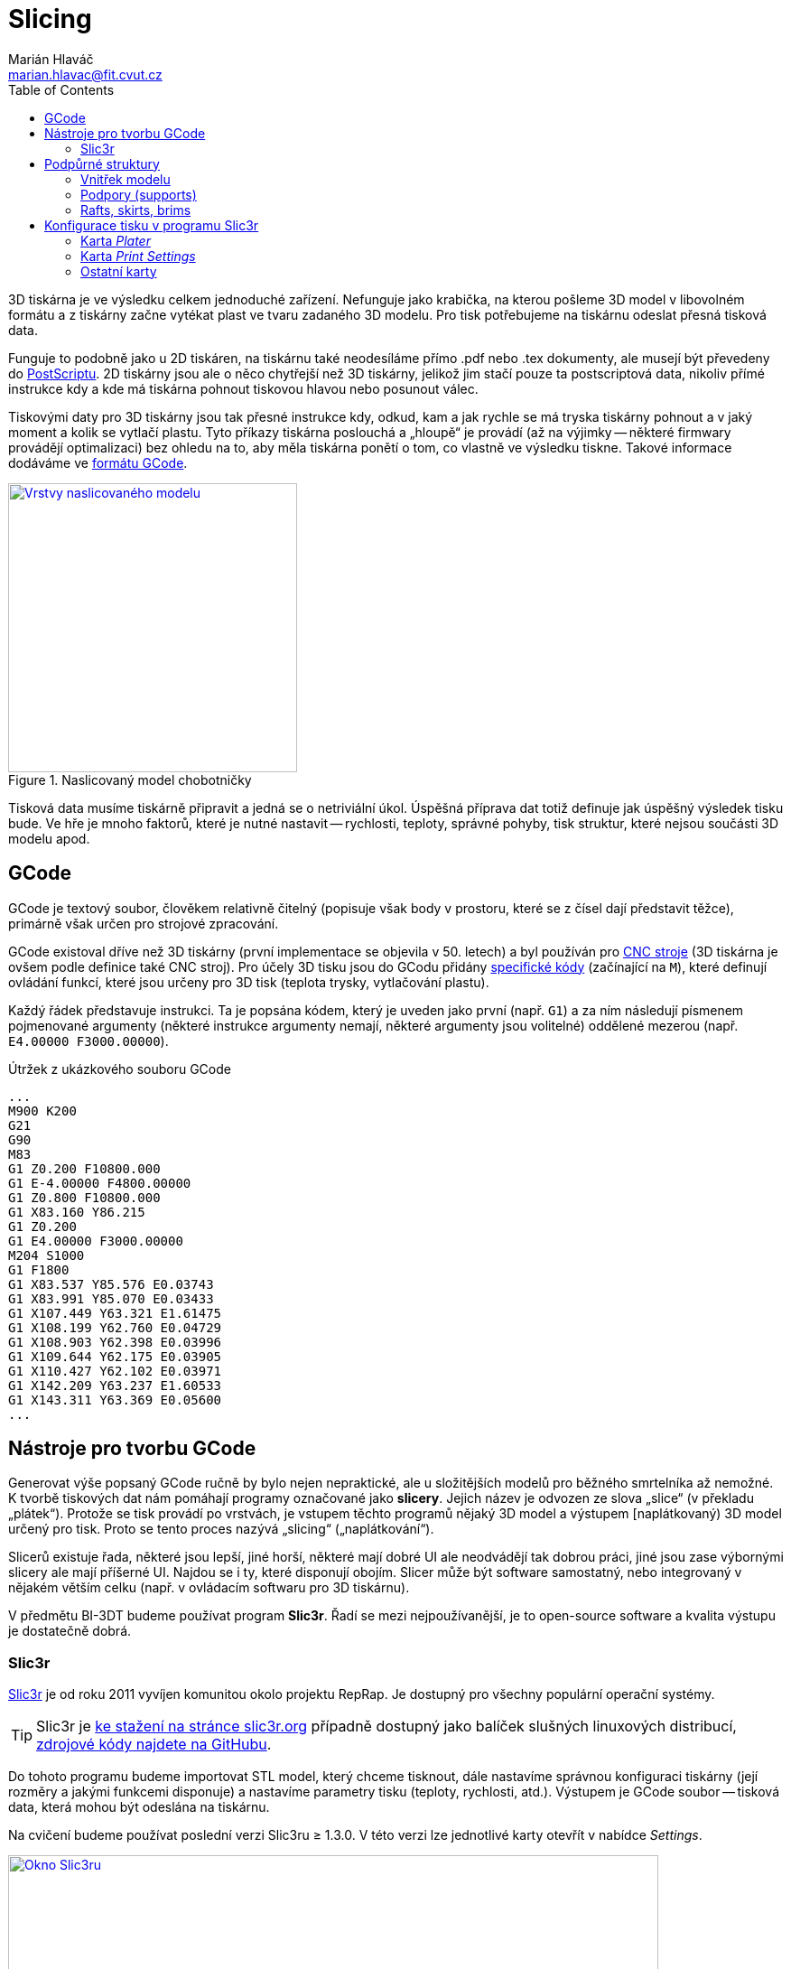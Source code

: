 = Slicing
Marián Hlaváč <marian.hlavac@fit.cvut.cz>
:toc:
:imagesdir: ../images/slicing/

3D tiskárna je ve výsledku celkem jednoduché zařízení. Nefunguje jako krabička, na kterou pošleme 3D model v libovolném formátu a z tiskárny začne vytékat plast ve tvaru zadaného 3D modelu. Pro tisk potřebujeme na tiskárnu odeslat přesná tisková data.

Funguje to podobně jako u 2D tiskáren, na tiskárnu také neodesíláme přímo .pdf nebo .tex dokumenty, ale musejí být převedeny do https://en.wikipedia.org/wiki/PostScript[PostScriptu]. 2D tiskárny jsou ale o něco chytřejší než 3D tiskárny, jelikož jim stačí pouze ta postscriptová data, nikoliv přímé instrukce kdy a kde má tiskárna pohnout tiskovou hlavou nebo posunout válec.

Tiskovými daty pro 3D tiskárny jsou tak přesné instrukce kdy, odkud, kam a jak rychle se má tryska tiskárny pohnout a v jaký moment a kolik se vytlačí plastu. Tyto příkazy tiskárna poslouchá a „hloupě“ je provádí (až na výjimky -- některé firmwary provádějí optimalizaci) bez ohledu na to, aby měla tiskárna ponětí o tom, co vlastně ve výsledku tiskne. Takové informace dodáváme ve https://en.wikipedia.org/wiki/G-code[formátu GCode].

.Naslicovaný model chobotničky
image::octo-layers.jpg[Vrstvy naslicovaného modelu, width=320, link=octo-layers.jpg, float=right]

Tisková data musíme tiskárně připravit a jedná se o netriviální úkol. Úspěšná příprava dat totiž definuje jak úspěšný výsledek tisku bude. Ve hře je mnoho faktorů, které je nutné nastavit -- rychlosti, teploty, správné pohyby, tisk struktur, které nejsou součásti 3D modelu apod.

== GCode 

GCode je textový soubor, člověkem relativně čitelný (popisuje však body v prostoru, které se z čísel dají představit těžce), primárně však určen pro strojové zpracování.

GCode existoval dříve než 3D tiskárny (první implementace se objevila v 50. letech) a byl používán pro https://en.wikipedia.org/wiki/Numerical_control[CNC stroje] (3D tiskárna je ovšem podle definice také CNC stroj). Pro účely 3D tisku jsou do GCodu přidány https://reprap.org/wiki/G-code#M-commands[specifické kódy] (začínající na `M`), které definují ovládání funkcí, které jsou určeny pro 3D tisk (teplota trysky, vytlačování plastu).

Každý řádek představuje instrukci. Ta je popsána kódem, který je uveden jako první (např. `G1`) a za ním následují písmenem pojmenované argumenty (některé instrukce argumenty nemají, některé argumenty jsou volitelné) oddělené mezerou (např. `E4.00000 F3000.00000`).

.Útržek z ukázkového souboru GCode
[source, gcode]
...
M900 K200
G21
G90
M83
G1 Z0.200 F10800.000
G1 E-4.00000 F4800.00000
G1 Z0.800 F10800.000
G1 X83.160 Y86.215
G1 Z0.200
G1 E4.00000 F3000.00000
M204 S1000
G1 F1800
G1 X83.537 Y85.576 E0.03743
G1 X83.991 Y85.070 E0.03433
G1 X107.449 Y63.321 E1.61475
G1 X108.199 Y62.760 E0.04729
G1 X108.903 Y62.398 E0.03996
G1 X109.644 Y62.175 E0.03905
G1 X110.427 Y62.102 E0.03971
G1 X142.209 Y63.237 E1.60533
G1 X143.311 Y63.369 E0.05600
...

== Nástroje pro tvorbu GCode

Generovat výše popsaný GCode ručně by bylo nejen nepraktické, ale u složitějších modelů pro běžného smrtelníka až nemožné. K tvorbě tiskových dat nám pomáhají programy označované jako *slicery*. Jejich název je odvozen ze slova „slice“ (v překladu „plátek“). Protože se tisk provádí po vrstvách, je vstupem těchto programů nějaký 3D model a výstupem [naplátkovaný) 3D model určený pro tisk. Proto se tento proces nazývá „slicing“ („naplátkování“).

Slicerů existuje řada, některé jsou lepší, jiné horší, některé mají dobré UI ale neodvádějí tak dobrou práci, jiné jsou zase výbornými slicery ale mají příšerné UI. Najdou se i ty, které disponují obojím. Slicer může být software samostatný, nebo integrovaný v nějakém větším celku (např. v ovládacím softwaru pro 3D tiskárnu).

V předmětu BI-3DT budeme používat program *Slic3r*. Řadí se mezi nejpoužívanější, je to open-source software a kvalita výstupu je dostatečně dobrá.

=== Slic3r

http://slic3r.org[Slic3r] je od roku 2011 vyvíjen komunitou okolo projektu RepRap. Je dostupný pro všechny populární operační systémy. 

TIP: Slic3r je http://slic3r.org/download[ke stažení na stránce slic3r.org] případně dostupný jako balíček slušných linuxových distribucí, https://github.com/slic3r/Slic3r[zdrojové kódy najdete na GitHubu].

Do tohoto programu budeme importovat STL model, který chceme tisknout, dále nastavíme správnou konfiguraci tiskárny (její rozměry a jakými funkcemi disponuje) a nastavíme parametry tisku (teploty, rychlosti, atd.). Výstupem je GCode soubor -- tisková data, která mohou být odeslána na tiskárnu.

Na cvičení budeme používat poslední verzi Slic3ru ≥ 1.3.0. V této verzi lze jednotlivé karty otevřít v nabídce __Settings__.

.Výchozí okno programu Slic3r (verze 1.3.0)
image::slic3r.png[Okno Slic3ru, width=720, link=slic3r.png]

[[config-file]]
==== Konfigurační soubor pro tiskárny

.Položka __Load Config Bundle__
image::load-bundle.png[Nabídka file, width=320, float=right, link=load-bundle.png]

Stáhněte si konfigurační bundle pro tiskárny RebeliX, které používáme na cvičení.

*link:../configs/printing/slic3r_config_bundle.ini[slic3r_config_bundle.ini]*

Tento soubor načtěte pomocí __File → Load Config Bundle__. Po načtení config bundlu je často nutné program restartovat. Úspěšné načtení config bundle poznáte podle nových položek vpravo nahoře (ve filamentu se objeví na výběr **ABS ESUN 1.75mm** a v tiskárnách **RebeliX**).

CAUTION: *Nastavit správný konfigurační soubor je důležité.* Nevhodně zvolená konfigurace může způsobit, že se v GCode objeví instrukce nevhodné pro danou tiskárnu (např. se může začít tisknout mimo tisknutelnou oblast) a takové instrukce mohou zapříčinit neúspěšný tisk, nebo v horším případě *poškodit tiskárnu*.

== Podpůrné struktury

Kromě samotného 3D modelu, který sliceru dodáte, může slicer přidat další struktury, které nejsou v 3D modelu. Jde o struktury, které pomáhají při tisku -- pro lepší přilnavost, pro tisk převisů apod. 

=== Vnitřek modelu

.Vnitřek naslicovaného modelu chobotničky
image::octo-infill.jpg[Vnitřek modelu, width=350, link=octo-infill.jpg, float=right]

V minulých cvičeních jste se dozvěděli, že meshí popisujeme pouze plášť objektu, nikoliv jeho vnitřek. Fyzicky na tiskárně však nelze vytisknout pouze tento plášť. Slicer se postará o vytvoření správné výplně objektu. Tato výplň se označuje slovem „infill“ (výplň).

Předměty se běžně netisknou duté (vršek objektu by se neměl na co tisknout), ani plné (plýtvání filamentem a vzniká v předmětu pnutí, které narušuje integritu výtisku). Vyšší hustota infillu dělá předmět odolnější, těžší, ale také dražší a déle se tiskne. Nízká hustota naopak může zapříčinit nevzhledný výtisk (plášť objektu se může na některých místech propadat). V praxi se infill u obecného objektu nenastavuje na nižší hodnotu než 10 % ani na hodnotu vyšší než 50 %. Existují ale tvary, které se dají tisknout duté nebo s velmi malým infillem.

=== Podpory (supports)

.Naslicovaný držák s podporami (zelená barva)
image::supports.svg[Supporty, width=350, float=right, link=supports.svg]

Často se stává, že potřebujeme vytisknout model s převisy. Ze zřejmých fyzikálních důvodů takový tisk u FDM tiskáren není možný (tiskárna by tiskla do vzduchu).

Často lze tyto problémy řešit otočením modelu, nebo jeho rozdělením na více částí a následným ručním slepením po dokončení tisku. Někdy takové úpravy však nejsou možné nebo žádoucí a tak může slicer přidat k našemu modelu podpůrné struktury, které se po dokončení tisku odlomí, odřežou či jinak odstraní.

[[structs]]
=== Rafts, skirts, brims

Určité typy výtisků mají problém s přilnavostí k povrchu tiskové plochy. V průběhu tisku se pak mohou odlepit a v tu chvíli se tisk stává neúspěšným.

.Odlepený základ výtisku uprostřed nehlídaného tisku může skončit katastrofou (nebo moderním uměním, záleží na úhlu pohledu)
image::failed-print.jpg[width=80%, link=failed-print.jpg]

Problémové jsou především takové modely, které mají příliš malou styčnou plochu s tiskovou deskou a plocha, která předmět drží, je příliš malá (představte si např. model stolu který začínáme tisknout od nohou -- celý předmět drží pouze na čtyřech malých čtverečcích).

*Raft* je struktura umístěná pod výtiskem vylepšující přilnavost k tiskové ploše. Rafty jsou určeny především pro ABS materiály, kterým se kraje výtisku při tisku zkroutí. Jsou užitečné i pro modely, které mají příliš malou styčnou plochu s tiskovou deskou. Vytvoří pro ně mnohem větší přilnavý základ. Raft vzniká posunutím objektu o několik málo vrstev vzhůru (do vzduchu) a podložením objektu podporou (supportem).

*Skirt* je obrysová struktura zajišťující stabilní průtok plastu při prvních vrstvách tisku. Tiskne se dříve, než první vrstva předmětu a díky tomu jsou vytlačeny všechny vzduchové bubliny v trysce a stabilizuje se průtok plastu. Některé slicery k těmto účelům využívají jiných struktur (např. Prusa Slic3r dělá linku o šířce tiskové plochy na úplném kraji desky). Skirtu lze nastavit i vyšší počet vrstev a dá se tak využít i pro ochranu tisku před průvanem a následným popraskáním, ale v praxi se tento způsob příliš nepoužívá, neboť se tím zbytečně zvyšuje spotřeba materiálu a doba tisku, navíc jde o velmi nespolehlivou ochranu (lepší je dát tiskárnu do skříně).

*Brim* je další ze struktur vylepšující přilnavost k tiskové ploše a redukující zkroucení krajů. Technicky jde o skirt s nulovou vzdáleností od modelu a s výškou jedné vrstvy. Nenachází se pod výtiskem, ale pouze rozšiřuje první vrstvu o zadanou velikost. Brim nenabídne takové vylepšení přilnavosti jako Raft, nicméně je mnohem rychlejší, jednodušší, narozdíl od Raftu nenechává na spodku modelu nerovnosti a pro většinu případů je dostačující.

[cols=2, frame=none, grid=none]
|===
a|

.Raft
image::raft.svg[width=100%, link=raft.svg]

a|

.Skirt a brim
image::skirt-brim.svg[width=100%, link=skirt-brim.svg]

|===


== Konfigurace tisku v programu Slic3r

Nyní přejdeme k tomu, co lze nastavit v programu Slic3r a k čemu je to dobré.

=== Karta __Plater__

Na kartě __Plater__ pracujete s objekty, které chcete tisknout. Tlačítkem __Add__ můžete přidat STL soubor. V 3D náhledu můžete objekty rozložit po tiskové ploše. Dalšími tlačítky ve vrchním panelu můžete vybraný objekt manipulovat (otáčet tlačítky __Rotate__, či měnit jeho velikost tlačítkem __Scale__).

Vpravo dole se zobrazují informace o vybraném objektu. Lze vidět jeho velikost v milimetrech (pro kontrolu) a další vlastnosti.

Dole lze vybírat z několik pohledů, pro nás jsou především důležité pohledy __3D__ a __Preview__. V 3D pohledu lze pracovat s rozpoložením objektů, pohled __Preview__ vám ukáže, jak bude výsledný tisk vypadat, jaké struktury se vytisknou a lze vidět i náznak jednotlivých vrstev.

=== Karta __Print Settings__

.Karta __Print Settings__
image::print-settings.png[Print Settings, width=320, link=print-settings.png, float=right]

Kartě __Print Settings__ věnujte největší pozornost. Zatímco většinu důležitých hodnot v ostatních kartách za vás nastavil <<Konfigurační soubor pro tiskárny, konfigurační soubor>>, který jste si stáhli výše, nastavení tisku bude vaši hlavní úlohou při práci na cvičeních.

Níže uvedeme všechny důležité parametry, které budete při tisku na cvičeních používat. Pokud se chcete něco dozvědět o parametrech, které neuvádíme, doporučujeme pro samostudium vybrat jeden klidný večer nad http://manual.slic3r.org[Slic3r manuálem].

==== Stránka __Layers and perimeters__

Layer height:: Ovlivňuje výšku vrstvy -- přímo ovlivňuje kvalitu a dobu trvání tisku. Rozsah smysluplných hodnot ovlivňuje průměr trysky, která je nainstalována na tiskárně.

First layer height:: Ovlivní výšku první vrstvy. Nastavuje se na menší hodnotu než zbytek modelu pro lepší přilnutí k tiskové ploše.

.Porovnání kvality tisku podle výšky vrstvy (https://www.flickr.com/photos/creative_tools/8616820648[Creative Tools, CC BY 2.0])
image::layer-height-frogs.jpg[width=80%, link=layer-height-frogs.jpg]

Perimeters:: Počet perimetrů na krajích tisku (neovlivňuje rovné plochy na spodku a vršku předmětu).

Solid layers:: Počet vrstev s plnou výplní na spodku a vršku. Čím více vrstev zvolíme, tím pevnější bude vrchní a spodní povrch a tím lépe se podaří zakrýt nastavený infill. Vysoká čísla však zvýší dobu tisku a spotřebu materiálu.

.Jak ovlivňuje tisk nastavení perimetrů
image::perimeters.svg[width=80%, link=perimeters.svg]

==== Stránka __Infill__

Na této stránce lze nastavit vlastnosti infillu, o kterém víme z kapitoly <<Vnitřek modelu>>.

Fill density:: Určuje hustotu vnitřní výplně.

Fill pattern:: Určuje vzorek výplně.

External infill pattern:: Určuje vzorek výplně na vrchních a spodních plochách zvenčí.

Solid infill every:: Zesílí odolnost předmětu vytisknutím plné výplně (100 %) každých __n__ vrstev.

Fill angle:: Úhel vzorku výplně.

Solid infill threshold area:: V malých částech předmětu (např. nějaké tenké trubičky či spojovník) slicer vyplňuje plnou výplní (100 %). Tato hodnota určuje práh plochy, při které se část předmětu považuje za malou.

.Různé hustoty infillu
image::infill.svg[width=80%, link=infill.svg]

==== Stránka __Skirt__

Na této stránce lze nastavit <<structs, Skirt či Brim>>.

Loops:: Počet obrysů skirtu. Pro běžné použití k vyčištění trysky před tiskem první vrstvy stačí ve většině případů jeden až dva.

Distance from object:: Vzdálenost skirtu od objektu.

Skirt height:: Kolik vrstev bude skirt vysoký. Pro vyčištění trysky se většinou používá pouze jeden.

Exterior brim width:: Nenulová hodnota vygeneruje brim kolem předmětu o zadané velikosti.

==== Stránka __Support material__

Na této stránce lze nastavit <<Supports, supporty>>, nebo <<structs, raft>>.

Generate support material:: Zapne generování podpor.

Overhang threshold:: Určuje hranici, do jak příkrých převisů chcete podpory generovat. Čím vyšší číslo, tím více podpor se vygeneruje.

Raft layers:: Určuje kolik vrstev raftu chcete pod model vytisknout.

=== Ostatní karty

Karta __Filament Settings__, jak název napovídá, skrývá nastavení vztahující se k filamentu. Ze jsou nejdůležitějšími položkami __Diameter__ (určující průměr struny) a nastavení teplot, které se liší podle materiálu (jak se dozvíte v prvním cvičení věnující se tisku). Na stránce __Cooling__ pak lze definovat chování ventilátoru k dodatečnému chlazení výtisku (některé materiály jej potřebují, ale naše tiskárny jím nedisponují).

Karta __Printer Settings__ slouží k nastavení parametrů tiskárny (velikost a tvar tiskové plochy, počet extruderů atd.). Zatímco položky na kartách __Print Settings__ a __Filament Settings__ měníte prakticky při každém tisku, položky na tomto panelu zůstávají povětšinou netknuté, dokud nezměníte konfiguraci tiskárny.

Většinu těchto parametrů nastavuje náš <<Konfigurační soubor pro tiskárny, konfigurační soubor>>. I přesto však doporučujeme zběžně tyto parametry projít, zájemce, kteří chtějí parametry podrobně zkoumat opět odkážeme na http://manual.slic3r.org[Slic3r manuál].

[discrete]
== Credits

Na obrázcích se objevovaly modely:

* https://www.thingiverse.com/thing:27053[Cute Octopus Says Hello] by MakerBot (CC BY 3.0)
* https://www.thingiverse.com/thing:2120591[Phone Stand] by GoAftens (CC BY 3.0)
